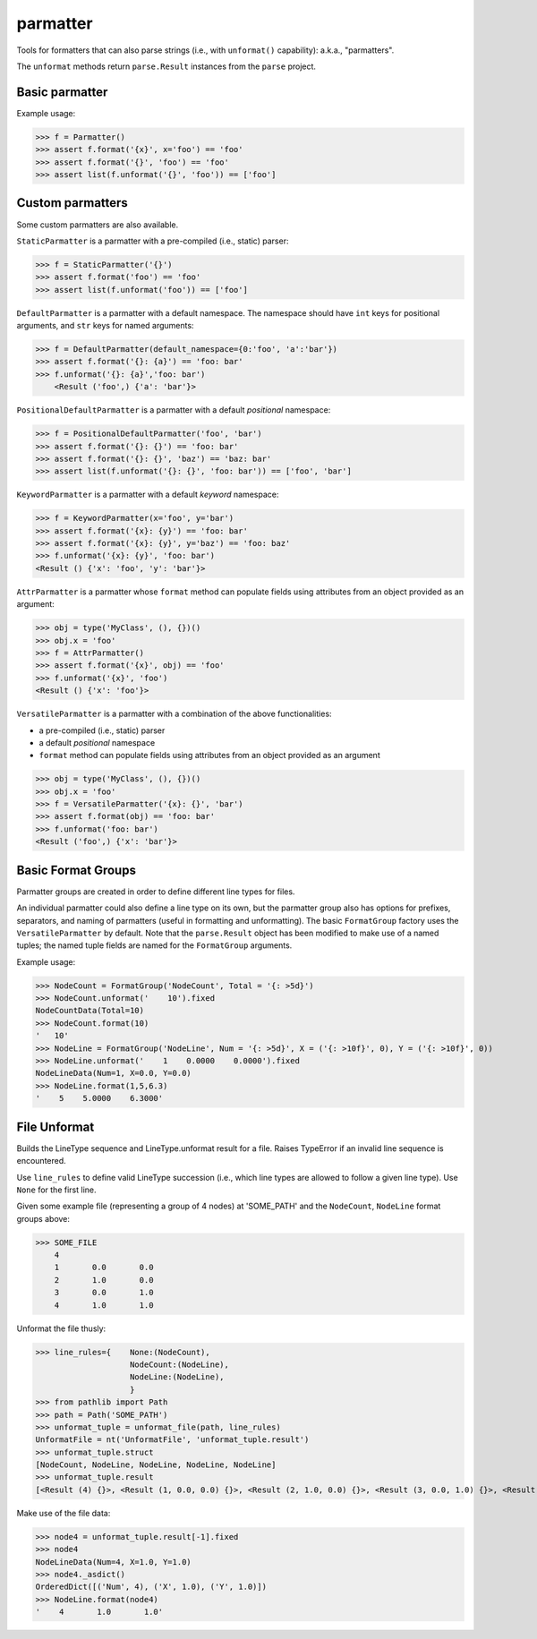 parmatter
=========

Tools for formatters that can also parse strings (i.e., with ``unformat()`` capability): a.k.a., "parmatters". 

The ``unformat`` methods return ``parse.Result`` instances from the ``parse`` project. 

Basic parmatter
---------------

Example usage: 

>>> f = Parmatter()
>>> assert f.format('{x}', x='foo') == 'foo'
>>> assert f.format('{}', 'foo') == 'foo'
>>> assert list(f.unformat('{}', 'foo')) == ['foo']
    
Custom parmatters
-----------------
    
Some custom parmatters are also available. 

``StaticParmatter`` is a parmatter with a pre-compiled (i.e., static) parser:

>>> f = StaticParmatter('{}')
>>> assert f.format('foo') == 'foo'
>>> assert list(f.unformat('foo')) == ['foo']
    
``DefaultParmatter`` is a parmatter with a default namespace. The namespace should have ``int`` keys for positional arguments, and ``str`` keys for named arguments:

>>> f = DefaultParmatter(default_namespace={0:'foo', 'a':'bar'})
>>> assert f.format('{}: {a}') == 'foo: bar'
>>> f.unformat('{}: {a}','foo: bar')
    <Result ('foo',) {'a': 'bar'}>

``PositionalDefaultParmatter`` is a parmatter with a default *positional* namespace:

>>> f = PositionalDefaultParmatter('foo', 'bar')
>>> assert f.format('{}: {}') == 'foo: bar'
>>> assert f.format('{}: {}', 'baz') == 'baz: bar'
>>> assert list(f.unformat('{}: {}', 'foo: bar')) == ['foo', 'bar']
    
``KeywordParmatter`` is a parmatter with a default *keyword* namespace:

>>> f = KeywordParmatter(x='foo', y='bar')
>>> assert f.format('{x}: {y}') == 'foo: bar'
>>> assert f.format('{x}: {y}', y='baz') == 'foo: baz'
>>> f.unformat('{x}: {y}', 'foo: bar')
<Result () {'x': 'foo', 'y': 'bar'}>
    
``AttrParmatter`` is a parmatter whose ``format`` method can populate fields using attributes from an object provided as an argument: 

>>> obj = type('MyClass', (), {})()
>>> obj.x = 'foo'
>>> f = AttrParmatter()
>>> assert f.format('{x}', obj) == 'foo'
>>> f.unformat('{x}', 'foo')
<Result () {'x': 'foo'}>
    
``VersatileParmatter`` is a parmatter with a combination of the above functionalities:

*  a pre-compiled (i.e., static) parser
*  a default *positional* namespace
*  ``format`` method can populate fields using attributes from an object provided as an argument

>>> obj = type('MyClass', (), {})()
>>> obj.x = 'foo'
>>> f = VersatileParmatter('{x}: {}', 'bar')
>>> assert f.format(obj) == 'foo: bar'
>>> f.unformat('foo: bar')
<Result ('foo',) {'x': 'bar'}>

Basic Format Groups
-------------------

Parmatter groups are created in order to define different line types for files. 

An individual parmatter could also define a line type on its own, but the parmatter group also has options for prefixes, separators, and naming of parmatters (useful in formatting and unformatting). The basic ``FormatGroup`` factory uses the ``VersatileParmatter`` by default. Note that the ``parse.Result`` object has been modified to make use of a named tuples; the named tuple fields are named for the ``FormatGroup`` arguments.

Example usage:

>>> NodeCount = FormatGroup('NodeCount', Total = '{: >5d}')
>>> NodeCount.unformat('    10').fixed
NodeCountData(Total=10)
>>> NodeCount.format(10)
'   10'
>>> NodeLine = FormatGroup('NodeLine', Num = '{: >5d}', X = ('{: >10f}', 0), Y = ('{: >10f}', 0))
>>> NodeLine.unformat('    1    0.0000    0.0000').fixed
NodeLineData(Num=1, X=0.0, Y=0.0)
>>> NodeLine.format(1,5,6.3)
'    5    5.0000    6.3000'

File Unformat
-------------------

Builds the LineType sequence and LineType.unformat result for a file. Raises TypeError if an invalid line sequence is encountered.

Use ``line_rules`` to define valid LineType succession (i.e., which line types are allowed to follow a given line type). Use ``None`` for the first line. 

Given some example file (representing a group of 4 nodes) at 'SOME_PATH' and the ``NodeCount``, ``NodeLine`` format groups above:

>>> SOME_FILE
    4
    1       0.0       0.0
    2       1.0       0.0
    3       0.0       1.0
    4       1.0       1.0

Unformat the file thusly:
    
>>> line_rules={    None:(NodeCount),
                    NodeCount:(NodeLine),
                    NodeLine:(NodeLine),
                    }
>>> from pathlib import Path
>>> path = Path('SOME_PATH')
>>> unformat_tuple = unformat_file(path, line_rules)
UnformatFile = nt('UnformatFile', 'unformat_tuple.result')
>>> unformat_tuple.struct
[NodeCount, NodeLine, NodeLine, NodeLine, NodeLine]
>>> unformat_tuple.result
[<Result (4) {}>, <Result (1, 0.0, 0.0) {}>, <Result (2, 1.0, 0.0) {}>, <Result (3, 0.0, 1.0) {}>, <Result (4, 1.0, 1.0) {}>]
    
Make use of the file data:

>>> node4 = unformat_tuple.result[-1].fixed
>>> node4
NodeLineData(Num=4, X=1.0, Y=1.0)
>>> node4._asdict()
OrderedDict([('Num', 4), ('X', 1.0), ('Y', 1.0)])
>>> NodeLine.format(node4)
'    4       1.0       1.0'


